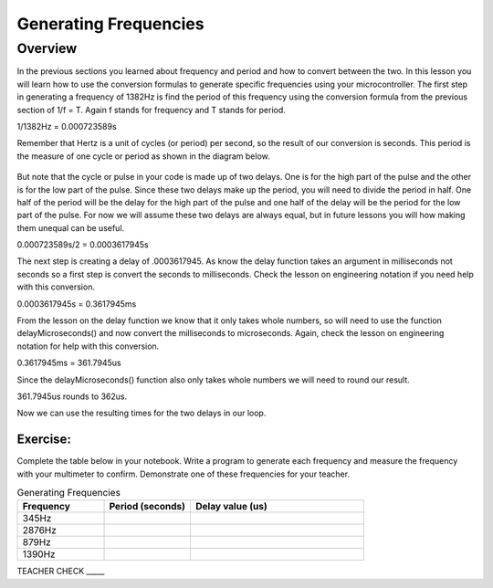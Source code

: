 Generating Frequencies
==========================

Overview
--------

In the previous sections you learned about frequency and period and how to convert between the two. In this lesson you will learn how to use the conversion formulas to generate
specific frequencies using your microcontroller. The first step in generating a frequency of 1382Hz is find the period of this frequency using the conversion formula from
the previous section of 1/f = T. Again f stands for frequency and T stands for period. 

1/1382Hz = 0.000723589s

Remember that Hertz is a unit of cycles (or period) per second, so the result of our conversion is seconds. This period is the measure of one cycle or period as shown in
the diagram below. 

.. figure:: images/waveforms-tim3.png
   :alt: 

But note that the cycle or pulse in your code is made up of two delays. One is for the high part of the pulse and the other is for the low part of the pulse.
Since these two delays make up the period, you will need to divide the period in half. One half of the period will be the delay for the high part of the pulse
and one half of the delay will be the period for the low part of the pulse. For now we will assume these two delays are always equal, but in future lessons you will how making them unequal can be useful.

0.000723589s/2 = 0.0003617945s

The next step is creating a delay of .0003617945. As know the delay function takes an argument in milliseconds not seconds so a first step is convert the seconds to 
milliseconds. Check the lesson on engineering notation if you need help with this conversion.

0.0003617945s = 0.3617945ms

From the lesson on the delay function we know that it only takes whole numbers, so will need to use the function delayMicroseconds() and now convert the milliseconds to
microseconds. Again, check the lesson on engineering notation for help with this conversion.

0.3617945ms = 361.7945us

Since the delayMicroseconds() function also only takes whole numbers we will need to round our result.

361.7945us rounds to 362us. 

Now we can use the resulting times for the two delays in our loop. 

Exercise:
~~~~~~~~~

Complete the table below in your notebook. Write a program to generate each frequency and measure the frequency with your multimeter to confirm. Demonstrate
one of these frequencies for your teacher. 


.. list-table:: Generating Frequencies
   :widths: 25 25 50
   :header-rows: 1

   * - Frequency
     - Period (seconds)
     - Delay value (us)
   * - 345Hz
     - 
     - 
   * - 2876Hz
     - 
     - 
   * - 879Hz
     - 
     - 
   * - 1390Hz
     - 
     - 
  
TEACHER CHECK \_\_\_\_\_



